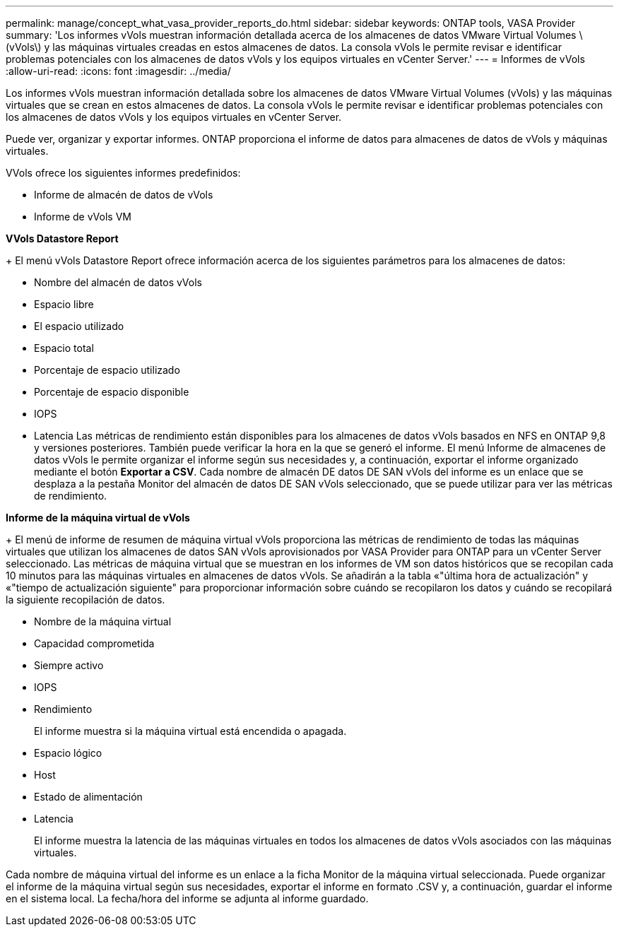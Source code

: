 ---
permalink: manage/concept_what_vasa_provider_reports_do.html 
sidebar: sidebar 
keywords: ONTAP tools, VASA Provider 
summary: 'Los informes vVols muestran información detallada acerca de los almacenes de datos VMware Virtual Volumes \(vVols\) y las máquinas virtuales creadas en estos almacenes de datos. La consola vVols le permite revisar e identificar problemas potenciales con los almacenes de datos vVols y los equipos virtuales en vCenter Server.' 
---
= Informes de vVols
:allow-uri-read: 
:icons: font
:imagesdir: ../media/


[role="lead"]
Los informes vVols muestran información detallada sobre los almacenes de datos VMware Virtual Volumes (vVols) y las máquinas virtuales que se crean en estos almacenes de datos. La consola vVols le permite revisar e identificar problemas potenciales con los almacenes de datos vVols y los equipos virtuales en vCenter Server.

Puede ver, organizar y exportar informes. ONTAP proporciona el informe de datos para almacenes de datos de vVols y máquinas virtuales.

VVols ofrece los siguientes informes predefinidos:

* Informe de almacén de datos de vVols
* Informe de vVols VM


*VVols Datastore Report*

+
El menú vVols Datastore Report ofrece información acerca de los siguientes parámetros para los almacenes de datos:

* Nombre del almacén de datos vVols
* Espacio libre
* El espacio utilizado
* Espacio total
* Porcentaje de espacio utilizado
* Porcentaje de espacio disponible
* IOPS
* Latencia
Las métricas de rendimiento están disponibles para los almacenes de datos vVols basados en NFS en ONTAP 9,8 y versiones posteriores. También puede verificar la hora en la que se generó el informe. El menú Informe de almacenes de datos vVols le permite organizar el informe según sus necesidades y, a continuación, exportar el informe organizado mediante el botón *Exportar a CSV*. Cada nombre de almacén DE datos DE SAN vVols del informe es un enlace que se desplaza a la pestaña Monitor del almacén de datos DE SAN vVols seleccionado, que se puede utilizar para ver las métricas de rendimiento.


*Informe de la máquina virtual de vVols*

+
El menú de informe de resumen de máquina virtual vVols proporciona las métricas de rendimiento de todas las máquinas virtuales que utilizan los almacenes de datos SAN vVols aprovisionados por VASA Provider para ONTAP para un vCenter Server seleccionado. Las métricas de máquina virtual que se muestran en los informes de VM son datos históricos que se recopilan cada 10 minutos para las máquinas virtuales en almacenes de datos vVols. Se añadirán a la tabla «"última hora de actualización" y «"tiempo de actualización siguiente" para proporcionar información sobre cuándo se recopilaron los datos y cuándo se recopilará la siguiente recopilación de datos.

* Nombre de la máquina virtual
* Capacidad comprometida
* Siempre activo
* IOPS
* Rendimiento
+
El informe muestra si la máquina virtual está encendida o apagada.

* Espacio lógico
* Host
* Estado de alimentación
* Latencia
+
El informe muestra la latencia de las máquinas virtuales en todos los almacenes de datos vVols asociados con las máquinas virtuales.



Cada nombre de máquina virtual del informe es un enlace a la ficha Monitor de la máquina virtual seleccionada. Puede organizar el informe de la máquina virtual según sus necesidades, exportar el informe en formato .CSV y, a continuación, guardar el informe en el sistema local. La fecha/hora del informe se adjunta al informe guardado.
